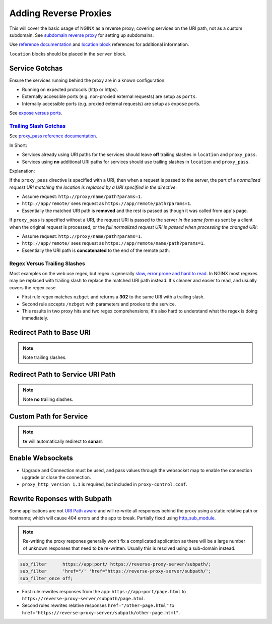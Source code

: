 .. _service-nginx-reverse-proxies:

Adding Reverse Proxies
######################
This will cover the basic usage of NGINX as a reverse proxy; covering services
on the URI path, not as a custom subdomain. See `subdomain reverse proxy`_ for
setting up subdomains.

Use `reference documentation`_ and `location block`_ references for additional
information.

``location`` blocks should be placed in the ``server`` block.

Service Gotchas
***************
Ensure the services running behind the proxy are in a known configuration:

* Running on expected protocols (http or https).
* Externally accessible ports (e.g. non-proxied external requests) are setup as
  ``ports``.
* Internally accessible ports (e.g. proxied external requests) are setup as
  ``expose`` ports.

See `expose versus ports`_.

`Trailing Slash Gotchas`_
=========================
See `proxy_pass reference documentation`_.

In Short:

* Services already using URI paths for the services should leave **off**
  trailing slashes in ``location`` and ``proxy_pass``.
* Services using **no** additional URI paths for services should use trailing
  slashes in ``location`` and ``proxy_pass``.

Explanation:

If the ``proxy_pass`` directive is specified with a URI, then when a request is
passed to the server, the part of a *normalized request URI matching the
location is replaced by a URI specified in the directive*:

.. code-block:: nginx
  :caption: Trailing slash example.

  location /name/ {
    proxy_pass http://app/remote/;
  }

* Assume request: ``http://proxy/name/path?params=1``.
* ``http://app/remote/`` sees request as ``https://app/remote/path?params=1``.
* Essentially the matched URI path is **removed** and the rest is passed as
  though it was called from app's page.

If ``proxy_pass`` is specified without a URI, the request URI is passed to the
server *in the same form* as sent by a client when the original request is
processed, or the *full normalized request URI is passed when processing the
changed URI*:

.. code-block:: nginx
  :caption: No trailing slash example.

  location /name/ {
      proxy_pass http://app/remote;
  }

* Assume request: ``http://proxy/name/path?params=1``.
* ``http://app/remote/`` sees request as ``https://app/remote/name/path?params=1``.
* Essentially the URI path is **concatenated** to the end of the remote path.

Regex Versus Trailing Slashes
=============================
Most examples on the web use regex, but regex is generally `slow, error prone
and hard to read`_. In NGINX most regexes may be replaced with trailing slash to
replace the matched URI path instead. It's cleaner and easier to read, and
usually covers the regex case.

.. code-block:: nginx
  :caption: Web Regex Example (**bad**) proxies ``/nzbget`` to ``https://nzbget:6791/``.

  location ~ ^/nzbget$ {
    return                302 $scheme://$host$request_uri/;
  }
  location ~ ^/nzbget($|./*) {
    rewrite               /nzbget/(.*) /$1 break;
    proxy_pass            https://nzbget:6791;
    include               /etc/nginx/conf.d/proxy.conf;
    proxy_set_header Host $host;
  }

* First rule regex matches ``nzbget`` and returns a **302** to the same URI with
  a trailing slash.
* Second rule accepts ``/nzbget`` with parameters and proxies to the service.
* This results in two proxy hits and two regex comprehensions; it's also hard to
  understand what the regex is doing immediately.

.. code-block:: nginx
  :caption: Using trailing slashes (**good**) proxies ``/nzbget`` to ``https://nzbget:6791/``.

  location /nzbget/ {
    proxy_pass            https://nzbget:6791/;
    include               /etc/nginx/conf.d/proxy.conf;
    proxy_set_header Host $host;
  }

Redirect Path to Base URI
*************************
.. code-block:: nginx
  :caption: For applications that serve ``https://app/``.

  location /gogs/ {
    proxy_pass https://gogs:3000/;
  }

.. note::
  Note trailing slashes.

Redirect Path to Service URI Path
*********************************
.. code-block:: nginx
  :caption: For applications that serve ``https://app/path``.

  location /sonarr {
    proxy_pass http://sonarr:8989/sonarr;
    include /etc/nginx/conf.d/proxy-control.conf;
  }

.. note::
  Note **no** trailing slashes.

Custom Path for Service
***********************
.. code-block:: nginx
  :caption: Enable different paths to the same service.

  location /tv {
    return     301 $scheme://$host/sonarr/;
  }
  location /sonarr {
    proxy_pass http://sonarr:8989/sonarr;
    include    /etc/nginx/conf.d/proxy-control.conf;
  }

.. note::
  **tv** will automatically redirect to **sonarr**.

Enable Websockets
*****************
.. code-block:: nginx
  :caption: Allow for apps requiring websockets to be used.

  location /crashplan/ {
    proxy_pass                    https://crashplan:5800/;
    include                       /etc/nginx/conf.d/proxy-control.conf;

    location /crashplan/websockify {
      proxy_pass                  https://crashplan:5800/websockify/;
      include                     /etc/nginx/conf.d/proxy-control.conf;
      proxy_set_header Upgrade    $http_upgrade;
      proxy_set_header Connection $connection_upgrade;
    }
  }

* Upgrade and Connection must be used, and pass values through the websocket map
  to enable the connection upgrade or close the connection.
* ``proxy_http_version 1.1`` is required, but included in
  ``proxy-control.conf``.

Rewrite Reponses with Subpath
*****************************
Some applications are not `URI Path aware`_ and will re-write all responses
behind the proxy using a static relative path or hostname; which will cause 404
errors and the app to break. Partially fixed using `http_sub_module`_.

.. note::
  Re-writing the proxy respones generally won't fix a complicated application as
  there will be a large number of unknown responses that need to be re-written.
  Usually this is resolved using a sub-domain instead.

.. code-block:: nginx

  sub_filter      https://app:port/ https://reverse-proxy-server/subpath/;
  sub_filter      'href="/' 'href="https://reverse-proxy-server/subpath/';
  sub_filter_once off;

* First rule rewrites responses from the app: ``https://app:port/page.html`` to
  ``https://reverse-proxy-server/subpath/page.html``.
* Second rules rewrites relative responses ``href="/other-page.html"`` to
  ``href="https://reverse-proxy-server/subpath/other-page.html"``.

.. _subdomain reverse proxy: https://community.home-assistant.io/t/nginx-reverse-proxy-set-up-guide-docker/54802
.. _reference documentation: https://docs.nginx.com/nginx/admin-guide/installing-nginx/installing-nginx-open-source/
.. _location block: https://www.digitalocean.com/community/tutorials/understanding-nginx-server-and-location-block-selection-algorithms
.. _expose versus ports: https://medium.freecodecamp.org/expose-vs-publish-docker-port-commands-explained-simply-434593dbc9a3
.. _Trailing Slash Gotchas: https://stackoverflow.com/questions/22759345/nginx-trailing-slash-in-proxy-pass-url
.. _proxy_pass reference documentation: http://nginx.org/en/docs/http/ngx_http_proxy_module.html#proxy_pass
.. _slow, error prone and hard to read: https://stackoverflow.com/questions/764247/why-are-regular-expressions-so-controversial
.. _URI Path aware: https://stackoverflow.com/questions/32542282/how-do-i-rewrite-urls-in-a-proxy-response-in-nginx
.. _http_sub_module: http://nginx.org/en/docs/http/ngx_http_sub_module.html